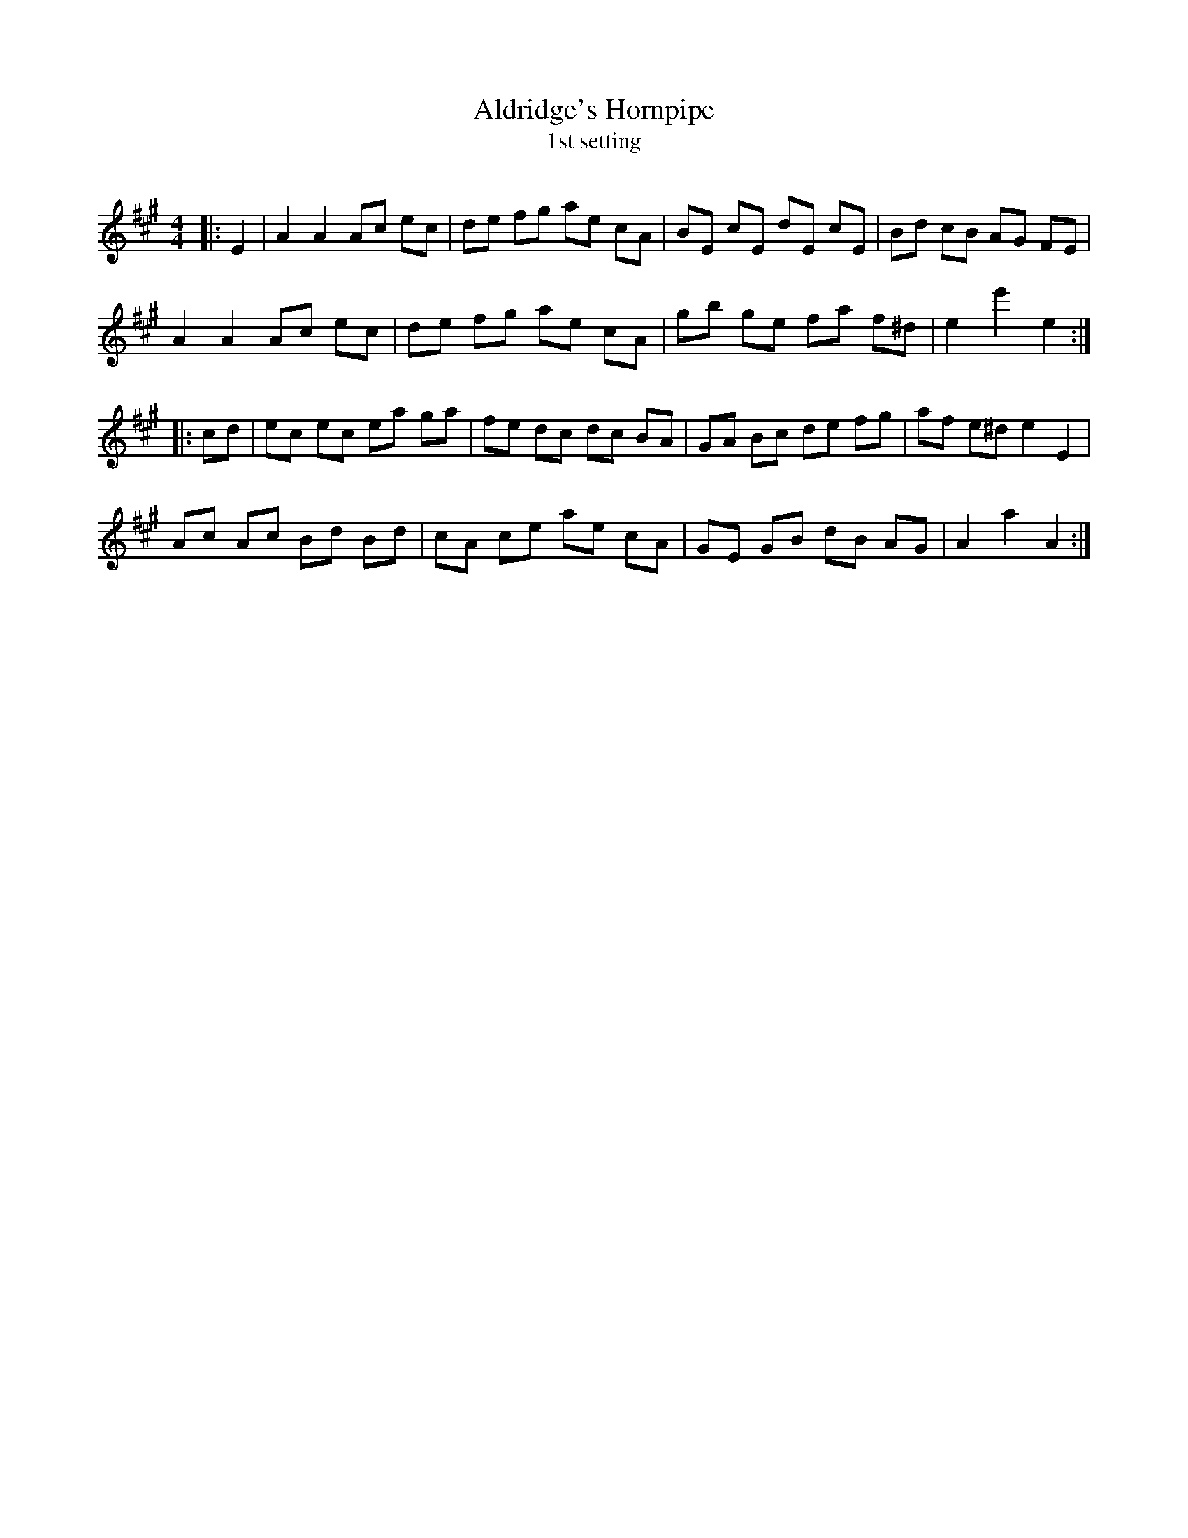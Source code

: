 X:1
T: Aldridge's Hornpipe
T: 1st setting
R:Reel
I:speed 232
Q:232
K:A
M:4/4
L:1/8
|:E2|A2A2 Ac ec|de fg ae cA|BE cE dE cE|Bd cB AG FE|
A2A2 Ac ec|de fg ae cA|gb ge fa f^d|e2 e'2 e2:|
|:cd|ec ec ea ga|fe dc dc BA|GA Bc de fg|af e^d e2E2|
Ac Ac Bd Bd|cA ce ae cA|GE GB dB AG|A2a2 A2:|
